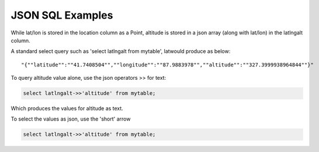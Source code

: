 .. This is a comment. Note how any initial comments are moved by
   transforms to after the document title, subtitle, and docinfo.

.. demo.rst from: http://docutils.sourceforge.net/docs/user/rst/demo.txt

.. |EXAMPLE| image:: static/yi_jing_01_chien.jpg
   :width: 1em

**********************
JSON SQL Examples
**********************

While lat/lon is stored in the location column as a Point, altitude is stored in a json array (along with lat/lon) in the latlngalt column.

A standard select query such as 'select latlngalt from mytable', latwould produce as below::

   "{""latitude"":""41.7408504"",""longitude"":""87.9883978"",""altitude"":""327.3999938964844""}"

To query altitude value alone, use the json operators >> for text:

.. code-block:: console

   select latlngalt->>'altitude' from mytable;

Which produces the values for altitude as text.

To select the values as json, use the 'short' arrow

.. code-block:: console

   select latlngalt->>'altitude' from mytable;
